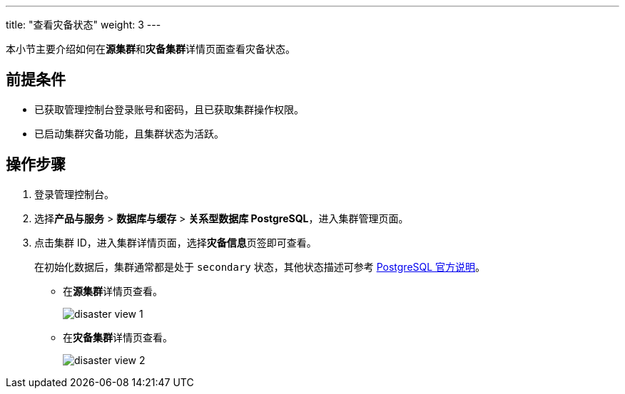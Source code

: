 ---
title: "查看灾备状态"
weight: 3
---

本小节主要介绍如何在**源集群**和**灾备集群**详情页面查看灾备状态。

== 前提条件

* 已获取管理控制台登录账号和密码，且已获取集群操作权限。
* 已启动集群灾备功能，且集群状态为``活跃``。

== 操作步骤

. 登录管理控制台。
. 选择**产品与服务** > **数据库与缓存** > **关系型数据库 PostgreSQL**，进⼊集群管理⻚⾯。
. 点击集群 ID，进⼊集群详情⻚⾯，选择**灾备信息**⻚签即可查看。
+
在初始化数据后，集群通常都是处于 ``secondary`` 状态，其他状态描述可参考 link:https://pg-auto-failover.readthedocs.io/en/latest/failover-state-machine.html#state-reference[PostgreSQL 官方说明]。
+
* 在**源集群**详情页查看。
+
image::/images/cloud_service/database/postgresql/disaster_view_1.png[]

* 在**灾备集群**详情页查看。
+
image::/images/cloud_service/database/postgresql/disaster_view_2.png[]


